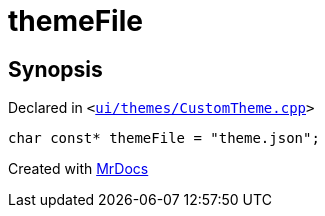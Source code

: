 [#themeFile]
= themeFile
:relfileprefix: 
:mrdocs:


== Synopsis

Declared in `&lt;https://github.com/PrismLauncher/PrismLauncher/blob/develop/launcher/ui/themes/CustomTheme.cpp#L41[ui&sol;themes&sol;CustomTheme&period;cpp]&gt;`

[source,cpp,subs="verbatim,replacements,macros,-callouts"]
----
char const* themeFile = &quot;theme&period;json&quot;;
----



[.small]#Created with https://www.mrdocs.com[MrDocs]#
